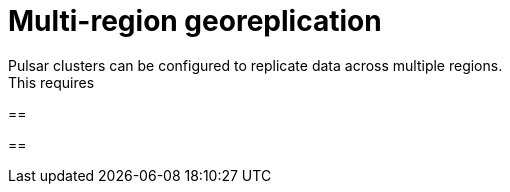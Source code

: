 = Multi-region georeplication
Pulsar clusters can be configured to replicate data across multiple regions.
This requires 

==

==